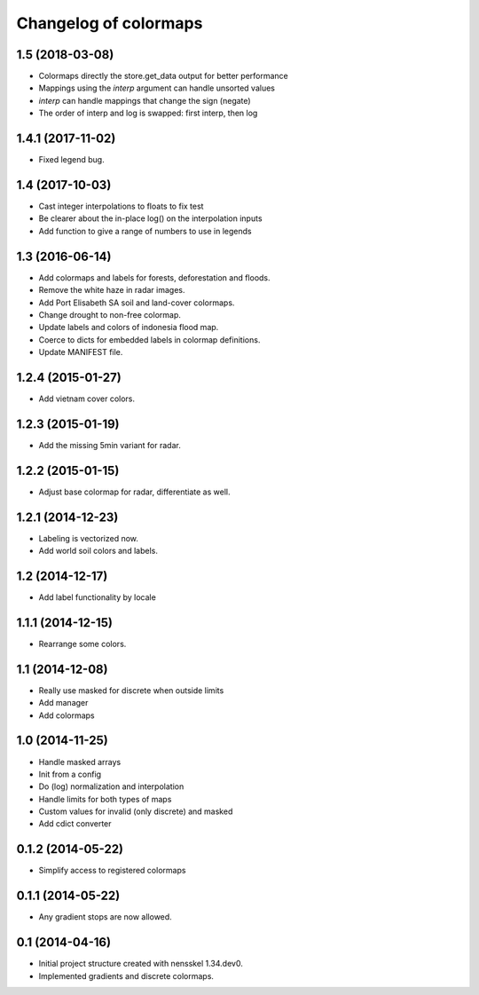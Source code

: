 Changelog of colormaps
===================================================


1.5 (2018-03-08)
----------------

- Colormaps directly the store.get_data output for better performance

- Mappings using the `interp` argument can handle unsorted values

- `interp` can handle mappings that change the sign (negate)

- The order of interp and log is swapped: first interp, then log


1.4.1 (2017-11-02)
------------------

- Fixed legend bug.


1.4 (2017-10-03)
----------------

- Cast integer interpolations to floats to fix test

- Be clearer about the in-place log() on the interpolation inputs

- Add function to give a range of numbers to use in legends


1.3 (2016-06-14)
----------------

- Add colormaps and labels for forests, deforestation and floods.

- Remove the white haze in radar images.

- Add Port Elisabeth SA soil and land-cover colormaps.

- Change drought to non-free colormap.

- Update labels and colors of indonesia flood map.

- Coerce to dicts for embedded labels in colormap definitions.

- Update MANIFEST file.


1.2.4 (2015-01-27)
------------------

- Add vietnam cover colors.


1.2.3 (2015-01-19)
------------------

- Add the missing 5min variant for radar.


1.2.2 (2015-01-15)
------------------

- Adjust base colormap for radar, differentiate as well.


1.2.1 (2014-12-23)
------------------

- Labeling is vectorized now.

- Add world soil colors and labels.


1.2 (2014-12-17)
----------------

- Add label functionality by locale


1.1.1 (2014-12-15)
------------------

- Rearrange some colors.


1.1 (2014-12-08)
----------------

- Really use masked for discrete when outside limits

- Add manager

- Add colormaps


1.0 (2014-11-25)
----------------

- Handle masked arrays

- Init from a config

- Do (log) normalization and interpolation

- Handle limits for both types of maps

- Custom values for invalid (only discrete) and masked

- Add cdict converter


0.1.2 (2014-05-22)
------------------

- Simplify access to registered colormaps


0.1.1 (2014-05-22)
------------------

- Any gradient stops are now allowed.


0.1 (2014-04-16)
----------------

- Initial project structure created with nensskel 1.34.dev0.

- Implemented gradients and discrete colormaps.
